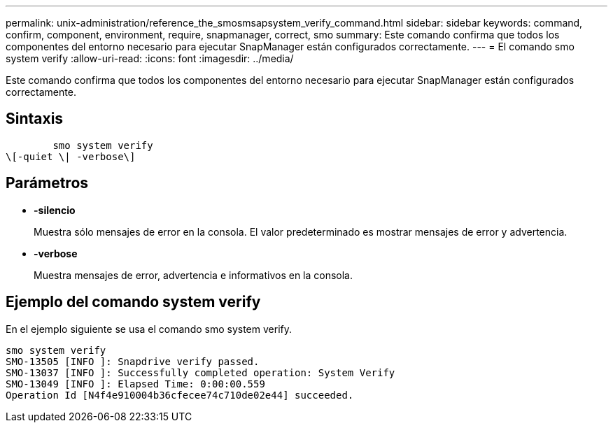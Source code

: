 ---
permalink: unix-administration/reference_the_smosmsapsystem_verify_command.html 
sidebar: sidebar 
keywords: command, confirm, component, environment, require, snapmanager, correct, smo 
summary: Este comando confirma que todos los componentes del entorno necesario para ejecutar SnapManager están configurados correctamente. 
---
= El comando smo system verify
:allow-uri-read: 
:icons: font
:imagesdir: ../media/


[role="lead"]
Este comando confirma que todos los componentes del entorno necesario para ejecutar SnapManager están configurados correctamente.



== Sintaxis

[listing]
----

        smo system verify
\[-quiet \| -verbose\]
----


== Parámetros

* *-silencio*
+
Muestra sólo mensajes de error en la consola. El valor predeterminado es mostrar mensajes de error y advertencia.

* *-verbose*
+
Muestra mensajes de error, advertencia e informativos en la consola.





== Ejemplo del comando system verify

En el ejemplo siguiente se usa el comando smo system verify.

[listing]
----
smo system verify
SMO-13505 [INFO ]: Snapdrive verify passed.
SMO-13037 [INFO ]: Successfully completed operation: System Verify
SMO-13049 [INFO ]: Elapsed Time: 0:00:00.559
Operation Id [N4f4e910004b36cfecee74c710de02e44] succeeded.
----